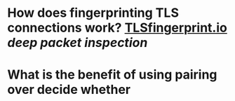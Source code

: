* How does fingerprinting TLS connections work? [[https://tlsfingerprint.io/][TLSfingerprint.io]] [[deep packet inspection]]
* What is the benefit of using pairing over decide whether